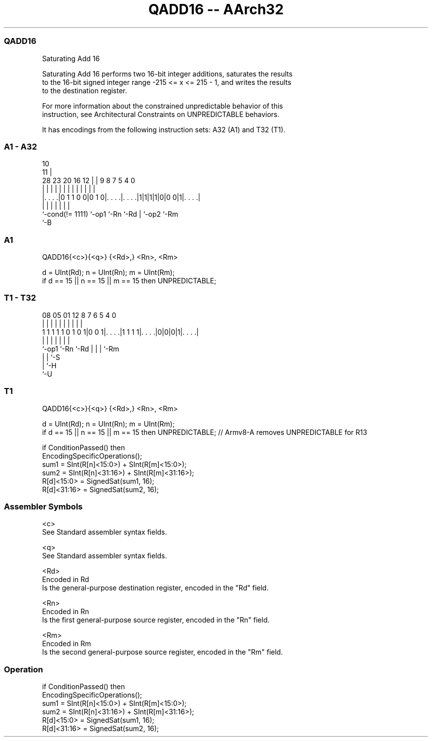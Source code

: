 .nh
.TH "QADD16 -- AArch32" "7" " "  "instruction" "general"
.SS QADD16
 Saturating Add 16

 Saturating Add 16 performs two 16-bit integer additions, saturates the results
 to the 16-bit signed integer range -215 <= x <= 215 - 1, and writes the results
 to the destination register.

 For more information about the constrained unpredictable behavior of this
 instruction, see Architectural Constraints on UNPREDICTABLE behaviors.


It has encodings from the following instruction sets:  A32 (A1) and  T32 (T1).

.SS A1 - A32
 
                                                                   
                                             10                    
                                           11 |                    
         28        23    20      16      12 | | 9 8 7   5 4       0
          |         |     |       |       | | | | | |   | |       |
  |. . . .|0 1 1 0 0|0 1 0|. . . .|. . . .|1|1|1|1|0|0 0|1|. . . .|
  |                 |     |       |               | |     |
  `-cond(!= 1111)   `-op1 `-Rn    `-Rd            | `-op2 `-Rm
                                                  `-B
  
  
 
.SS A1
 
 QADD16{<c>}{<q>} {<Rd>,} <Rn>, <Rm>
 
 d = UInt(Rd);  n = UInt(Rn);  m = UInt(Rm);
 if d == 15 || n == 15 || m == 15 then UNPREDICTABLE;
.SS T1 - T32
 
                                                                   
                                                                   
                                                                   
                   08    05      01      12       8 7 6 5 4       0
                    |     |       |       |       | | | | |       |
   1 1 1 1 1 0 1 0 1|0 0 1|. . . .|1 1 1 1|. . . .|0|0|0|1|. . . .|
                    |     |               |         | | | |
                    `-op1 `-Rn            `-Rd      | | | `-Rm
                                                    | | `-S
                                                    | `-H
                                                    `-U
  
  
 
.SS T1
 
 QADD16{<c>}{<q>} {<Rd>,} <Rn>, <Rm>
 
 d = UInt(Rd);  n = UInt(Rn);  m = UInt(Rm);
 if d == 15 || n == 15 || m == 15 then UNPREDICTABLE; // Armv8-A removes UNPREDICTABLE for R13
 
 if ConditionPassed() then
     EncodingSpecificOperations();
     sum1 = SInt(R[n]<15:0>) + SInt(R[m]<15:0>);
     sum2 = SInt(R[n]<31:16>) + SInt(R[m]<31:16>);
     R[d]<15:0>  = SignedSat(sum1, 16);
     R[d]<31:16> = SignedSat(sum2, 16);
 

.SS Assembler Symbols

 <c>
  See Standard assembler syntax fields.

 <q>
  See Standard assembler syntax fields.

 <Rd>
  Encoded in Rd
  Is the general-purpose destination register, encoded in the "Rd" field.

 <Rn>
  Encoded in Rn
  Is the first general-purpose source register, encoded in the "Rn" field.

 <Rm>
  Encoded in Rm
  Is the second general-purpose source register, encoded in the "Rm" field.



.SS Operation

 if ConditionPassed() then
     EncodingSpecificOperations();
     sum1 = SInt(R[n]<15:0>) + SInt(R[m]<15:0>);
     sum2 = SInt(R[n]<31:16>) + SInt(R[m]<31:16>);
     R[d]<15:0>  = SignedSat(sum1, 16);
     R[d]<31:16> = SignedSat(sum2, 16);

